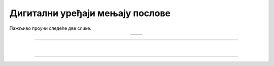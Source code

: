 Дигитални уређаји мењају послове
================================

.. |retro_novinar| image:: ../../_images/retro_novinar.png
            :height: 250px

.. |savremeni_novinar| image:: ../../_images/savremeni_novinar.png
            :height: 250px


.. infonote::

 .. image:: ../../_images/robot11.png
    :height: 120
    :align: left

 Када урадиш дате задатке и одговориш на питања у лекцији бићеш у могућности да упоредиш начине на које су људи обављали свакодневне послове и живели пре и 
 после појаве дигиталних уређаја.

Пажљиво проучи следеће две слике.

.. csv-table:: 
   :widths: auto
   :align: center

   "|retro_novinar|", "|savremeni_novinar|"
   "   ", "  "

.. questionnote::

 Опиши како новинари обављају свој посао писања чланака за новине. Како то ради новинар са леве слике, а како са десне слике?

-------------

..
   .. questionnote::

 .. image:: ../../_images/robot12.png
    :height: 110
    :align: left

 Колико дигитални уређаји мењају начин на који људи раде своје послове? 
 Размисли и осмисли пет различитих послова за које је потребно да се користе дигитални уређаји. 
 У радној свесци на страни **XX** нацртај један посао за који је потребно да користиш дигитални уређај.

.. questionnote::

 Кад порастеш који посао од ових би највише волео/ла да радиш? Зашто? Опиши.

 Размисли које вештине и знања су ти потребна да би радио/ла тај посао?


|

.. image:: ../../_images/robot13.png
    :width: 100
    :align: right

------------

.. 
   **Домаћи задатак**

.. |   Разговарај са теби блиском одраслом особом који дигитални уређај користи при обављању свог посла.

..  У радној свесци на страни **XX** опиши речима или нацртај његово/њено радно место.

..  У радној свесци на страни **XX** нацртај како се исти посао обављао у прошлости без дигиталних уређаја.

